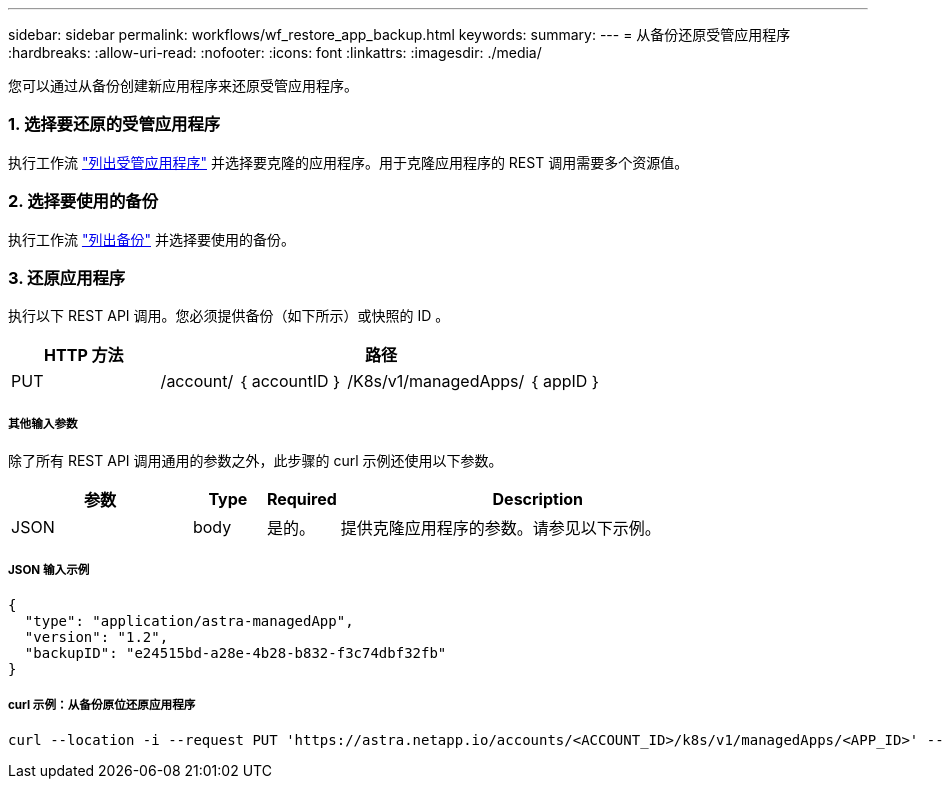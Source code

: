 ---
sidebar: sidebar 
permalink: workflows/wf_restore_app_backup.html 
keywords:  
summary:  
---
= 从备份还原受管应用程序
:hardbreaks:
:allow-uri-read: 
:nofooter: 
:icons: font
:linkattrs: 
:imagesdir: ./media/


[role="lead"]
您可以通过从备份创建新应用程序来还原受管应用程序。



=== 1. 选择要还原的受管应用程序

执行工作流 link:wf_list_man_apps.html["列出受管应用程序"] 并选择要克隆的应用程序。用于克隆应用程序的 REST 调用需要多个资源值。



=== 2. 选择要使用的备份

执行工作流 link:wf_list_backups.html["列出备份"] 并选择要使用的备份。



=== 3. 还原应用程序

执行以下 REST API 调用。您必须提供备份（如下所示）或快照的 ID 。

[cols="25,75"]
|===
| HTTP 方法 | 路径 


| PUT | /account/ ｛ accountID ｝ /K8s/v1/managedApps/ ｛ appID ｝ 
|===


===== 其他输入参数

除了所有 REST API 调用通用的参数之外，此步骤的 curl 示例还使用以下参数。

[cols="25,10,10,55"]
|===
| 参数 | Type | Required | Description 


| JSON | body | 是的。 | 提供克隆应用程序的参数。请参见以下示例。 
|===


===== JSON 输入示例

[source, json]
----
{
  "type": "application/astra-managedApp",
  "version": "1.2",
  "backupID": "e24515bd-a28e-4b28-b832-f3c74dbf32fb"
}
----


===== curl 示例：从备份原位还原应用程序

[source, curl]
----
curl --location -i --request PUT 'https://astra.netapp.io/accounts/<ACCOUNT_ID>/k8s/v1/managedApps/<APP_ID>' --header 'Content-Type: application/astra-managedApp+json' --header '*/*' --header 'ForceUpdate: true' --header 'Authorization: Bearer <API_TOKEN>' --d @JSONinput
----